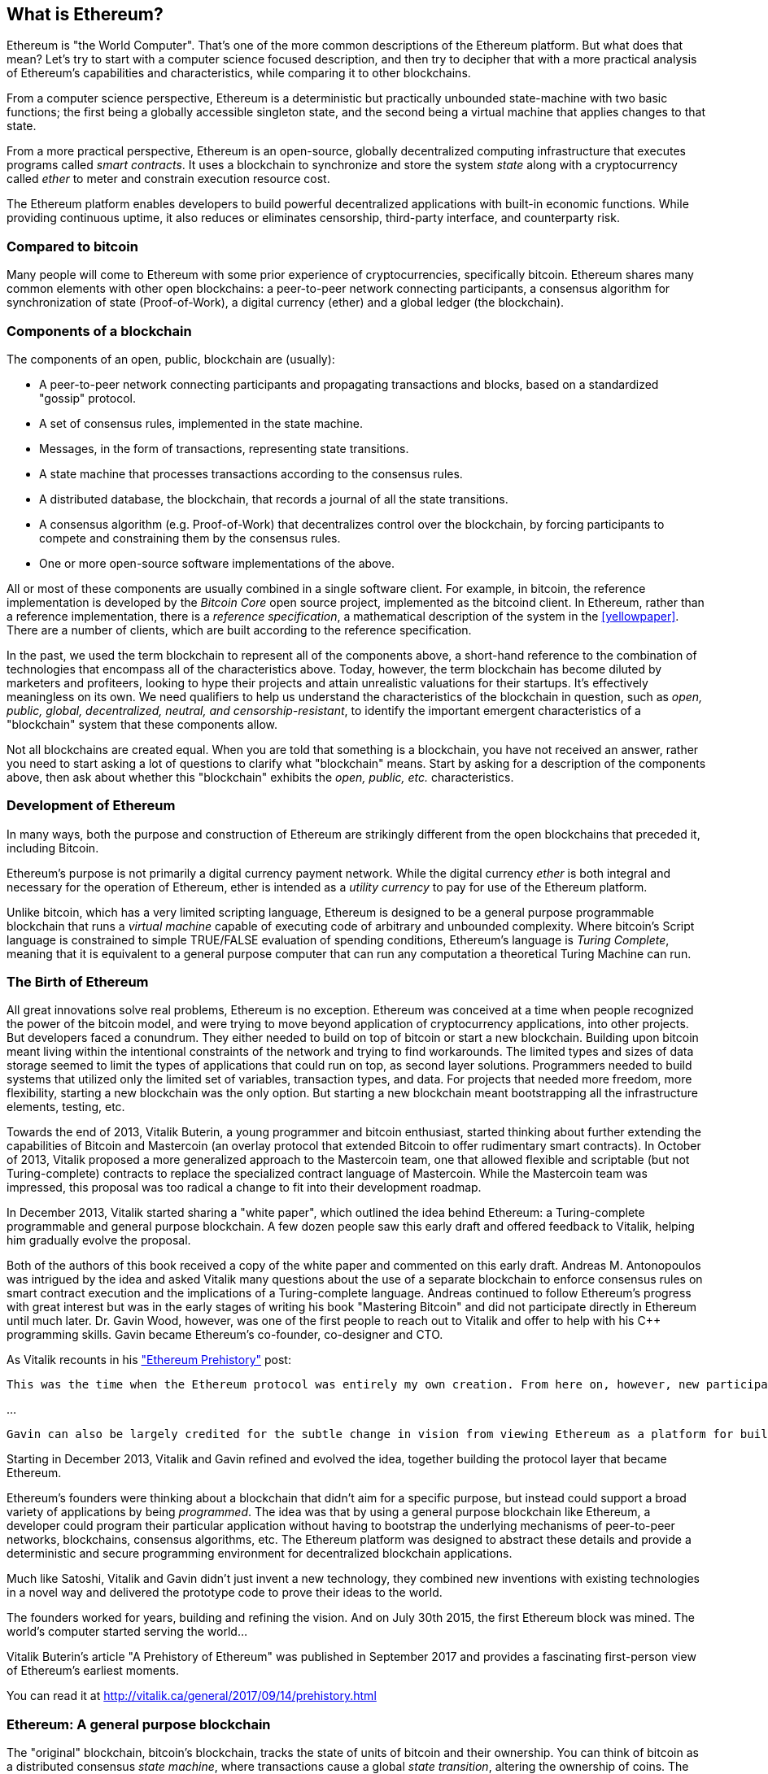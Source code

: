 
== What is Ethereum?

Ethereum is "the World Computer". That's one of the more common descriptions of the Ethereum platform. But what does that mean? Let's try to start with a computer science focused description, and then try to decipher that with a more practical analysis of Ethereum's capabilities and characteristics, while comparing it to other blockchains.

From a computer science perspective, Ethereum is a deterministic but practically unbounded state-machine with two basic functions; the first being a globally accessible singleton state, and the second being a virtual machine that applies changes to that state.

From a more practical perspective, Ethereum is an open-source, globally decentralized computing infrastructure that executes programs called _smart contracts_. It uses a blockchain to synchronize and store the system _state_ along with a cryptocurrency called _ether_ to meter and constrain execution resource cost.

The Ethereum platform enables developers to build powerful decentralized applications with built-in economic functions. While providing continuous uptime, it also reduces or eliminates censorship, third-party interface, and counterparty risk.

=== Compared to bitcoin

Many people will come to Ethereum with some prior experience of cryptocurrencies, specifically bitcoin. Ethereum shares many common elements with other open blockchains: a peer-to-peer network connecting participants, a consensus algorithm for synchronization of state (Proof-of-Work), a digital currency (ether) and a global ledger (the blockchain).

[[blockchain_components]]
=== Components of a blockchain

The components of an open, public, blockchain are (usually):

* A peer-to-peer network connecting participants and propagating transactions and blocks, based on a standardized "gossip" protocol.
* A set of consensus rules, implemented in the state machine.
* Messages, in the form of transactions, representing state transitions.
* A state machine that processes transactions according to the consensus rules.
* A distributed database, the blockchain, that records a journal of all the state transitions.
* A consensus algorithm (e.g. Proof-of-Work) that decentralizes control over the blockchain, by forcing participants to compete and constraining them by the consensus rules.
* One or more open-source software implementations of the above.

All or most of these components are usually combined in a single software client. For example, in bitcoin, the reference implementation is developed by the _Bitcoin Core_ open source project, implemented as the +bitcoind+ client. In Ethereum, rather than a reference implementation, there is a _reference specification_, a mathematical description of the system in the <<yellowpaper>>. There are a number of clients, which are built according to the reference specification.

In the past, we used the term blockchain to represent all of the components above, a short-hand reference to the combination of technologies that encompass all of the characteristics above. Today, however, the term blockchain has become diluted by marketers and profiteers, looking to hype their projects and attain unrealistic valuations for their startups. It's effectively meaningless on its own. We need qualifiers to help us understand the characteristics of the blockchain in question, such as _open, public, global, decentralized, neutral, and censorship-resistant_, to identify the important emergent characteristics of a "blockchain" system that these components allow.

Not all blockchains are created equal. When you are told that something is a blockchain, you have not received an answer, rather you need to start asking a lot of questions to clarify what "blockchain" means. Start by asking for a description of the components above, then ask about whether this "blockchain" exhibits the _open, public, etc._ characteristics.

=== Development of Ethereum

In many ways, both the purpose and construction of Ethereum are strikingly different from the open blockchains that preceded it, including Bitcoin.

Ethereum's purpose is not primarily a digital currency payment network. While the digital currency _ether_ is both integral and necessary for the operation of Ethereum, ether is intended as a _utility currency_ to pay for use of the Ethereum platform.

Unlike bitcoin, which has a very limited scripting language, Ethereum is designed to be a general purpose programmable blockchain that runs a _virtual machine_ capable of executing code of arbitrary and unbounded complexity. Where bitcoin's Script language is constrained to simple TRUE/FALSE evaluation of spending conditions, Ethereum's language is _Turing Complete_, meaning that it is equivalent to a general purpose computer that can run any computation a theoretical Turing Machine can run.

=== The Birth of Ethereum

All great innovations solve real problems, Ethereum is no exception. Ethereum was conceived at a time when people recognized the power of the bitcoin model, and were trying to move beyond application of cryptocurrency applications, into other projects. But developers faced a conundrum. They either needed to build on top of bitcoin or start a new blockchain. Building upon bitcoin meant living within the intentional constraints of the network and trying to find workarounds. The limited types and sizes of data storage seemed to limit the types of applications that could run on top, as second layer solutions. Programmers needed to build systems that utilized only the limited set of variables, transaction types, and data. For projects that needed more freedom, more flexibility, starting a new blockchain was the only option. But starting a new blockchain meant bootstrapping all the infrastructure elements, testing, etc.

Towards the end of 2013, Vitalik Buterin, a young programmer and bitcoin enthusiast, started thinking about further extending the capabilities of Bitcoin and Mastercoin (an overlay protocol that extended Bitcoin to offer rudimentary smart contracts). In October of 2013, Vitalik proposed a more generalized approach to the Mastercoin team, one that allowed flexible and scriptable (but not Turing-complete) contracts to replace the specialized contract language of Mastercoin. While the Mastercoin team was impressed, this proposal was too radical a change to fit into their development roadmap.

In December 2013, Vitalik started sharing a "white paper", which outlined the idea behind Ethereum: a Turing-complete programmable and general purpose blockchain. A few dozen people saw this early draft and offered feedback to Vitalik, helping him gradually evolve the proposal.

Both of the authors of this book received a copy of the white paper and commented on this early draft. Andreas M. Antonopoulos was intrigued by the idea and asked Vitalik many questions about the use of a separate blockchain to enforce consensus rules on smart contract execution and the implications of a Turing-complete language. Andreas continued to follow Ethereum's progress with great interest but was in the early stages of writing his book "Mastering Bitcoin" and did not participate directly in Ethereum until much later. Dr. Gavin Wood, however, was one of the first people to reach out to Vitalik and offer to help with his C++ programming skills. Gavin became Ethereum's co-founder, co-designer and CTO.

As Vitalik recounts in his http://vitalik.ca/general/2017/09/14/prehistory.html["Ethereum Prehistory"] post:

 This was the time when the Ethereum protocol was entirely my own creation. From here on, however, new participants started to join the fold. By far the most prominent on the protocol side was Gavin Wood.

...

 Gavin can also be largely credited for the subtle change in vision from viewing Ethereum as a platform for building programmable money, with blockchain-based contracts that can hold digital assets and transfer them according to pre-set rules, to a general-purpose computing platform. This started with subtle changes in emphasis and terminology, and later this influence became stronger with the increasing emphasis on the “Web 3” ensemble, which saw Ethereum as being one piece of a suite of decentralized technologies, the other two being Whisper and Swarm.

Starting in December 2013, Vitalik and Gavin refined and evolved the idea, together building the protocol layer that became Ethereum.

Ethereum's founders were thinking about a blockchain that didn't aim for a specific purpose, but instead could support a broad variety of applications by being _programmed_. The idea was that by using a general purpose blockchain like Ethereum, a developer could program their particular application without having to bootstrap the underlying mechanisms of peer-to-peer networks, blockchains, consensus algorithms, etc. The Ethereum platform was designed to abstract these details and provide a deterministic and secure programming environment for decentralized blockchain applications.

Much like Satoshi, Vitalik and Gavin didn't just invent a new technology, they combined new inventions with existing technologies in a novel way and delivered the prototype code to prove their ideas to the world.

The founders worked for years, building and refining the vision. And on July 30th 2015, the first Ethereum block was mined. The world's computer started serving the world...

****
Vitalik Buterin's article "A Prehistory of Ethereum" was published in September 2017 and provides a fascinating first-person view of Ethereum's earliest moments.

You can read it at
http://vitalik.ca/general/2017/09/14/prehistory.html

****

=== Ethereum: A general purpose blockchain

The "original" blockchain, bitcoin's blockchain, tracks the state of units of bitcoin and their ownership. You can think of bitcoin as a distributed consensus _state machine_, where transactions cause a global _state transition_, altering the ownership of coins. The state transitions are constrained by the rules of consensus, allowing all participants to (eventually) converge on a common (consensus) state of the system, after several blocks are mined.

Ethereum is also a distributed state machine. But instead of tracking only the state of currency ownership, Ethereum tracks the state transitions of a general-purpose data store. By general purpose we mean any data that can be expressed as a _key-value tuple_. A key-value data store simply stores any arbitrary value, referenced by some key. For example storing the value "Mastering Ethereum", referenced by the key "Book Title". In some ways, this serves the same purpose as the data storage model of _Random Access Memory (RAM)_ used by a general purpose computer. Ethereum has _memory_ that stores both code and data and it uses the blockchain to track how this memory changes over time. Like a general-purpose stored-program computer, Ethereum can load code into its state machine and _run_ that code, storing the resulting state changes in the blockchain. Two of the critical differences from a general purpose computer are that Ethereum state changes are governed by the rules of consensus and the state is distributed globally on a shared ledger. Ethereum answers the question: "What if we could track any arbitrary state and program the state machine, to create a world-wide computer operating under consensus?".

==== Ethereum's components

In Ethereum, the components of a blockchain system described in <<blockchain_components>> are, more specifically:


P2P Network:: Ethereum runs on the _Ethereum Main Network_, which is addressable on TCP port 30303, and runs a protocol called _ÐΞVp2p_.

Consensus rules:: Ethereum's consensus rules, are defined in the reference specification, the <<yellowpaper>>.

Transactions:: Ethereum transactions (see <<transactions>>) are network messages, that include (among other things) a sender, recipient, value and data payload.

State Machine:: Ethereum state transitions are processed by the _Ethereum Virtual Machine (EVM)_, a stack-based virtual machine that  executes _bytecode_ (machine-language instructions). EVM programs called "smart contracts" are written in high-level languages (e.g. Solidity) and compiled to bytecode for execution on the EVM.

Blockchain:: Ethereum's blockchain is stored locally on each node as a _database_ (usually Google's LevelDB), which contains the transactions and system state in a serialized hashed data structure called a _Merkle Patricia Tree_.

Consensus Algorithm:: Ethereum currently uses a Proof-of-Work algorithm called _Ethash_, but there are plans to transition to a Proof-of-Stake system codenamed _Casper_ in the near future.

Clients:: Ethereum has several interoperable implementations of the client software, the most prominent of which are _Go-Ethereum (Geth)_ and _Parity_.

===== Further references

The Ethereum Yellow Paper:
https://ethereum.github.io/yellowpaper/paper.pdf

The "Beige Paper": a rewrite of the "Yellow Paper" for a broader audience in less formal language:
https://github.com/chronaeon/beigepaper

ÐΞVp2p network protocol:
https://github.com/ethereum/wiki/wiki/%C3%90%CE%9EVp2p-Wire-Protocol

Ethereum Virtual Machine - a list of "Awesome" resources:
https://github.com/ethereum/wiki/wiki/Ethereum-Virtual-Machine-(EVM)-Awesome-List

LevelDB Database (used most often to store the local copy of the blockchain):
http://leveldb.org

Merkle Patricia Trees:
https://github.com/ethereum/wiki/wiki/Patricia-Tree

Ethash Proof-of-Work Consensus Algorithm:
https://github.com/ethereum/wiki/wiki/Ethash

Casper Proof-of-Stake v1 Implementation Guide:
https://github.com/ethereum/research/wiki/Casper-Version-1-Implementation-Guide

Go-Ethereum (Geth) Client:
https://geth.ethereum.org/

Parity Ethereum Client:
https://parity.io/

==== Ethereum and Turing Completeness

As soon as you start reading about Ethereum, you will immediately hear the term "Turing Complete". Ethereum, they say, unlike bitcoin, is "Turing Complete". What exactly does that mean?

The term "Turing Complete" is named after English mathematician Alan Turing who is considered the father of computer science. In 1936 he created a mathematical model of a computer consisting of a state machine that manipulates symbols, by reading and writing them on sequential memory (resembling an infinite-length magnetic tape). With this construct, Alan Turing went on to provide a mathematical foundation to answer (in the negative) questions about _universal computability_, meaning whether all problems are solvable. He proved that there are classes of problems that are uncomputable. Specifically, he proved that the _Halting Problem_ (trying to evaluate whether a program will eventually stop running) is not solvable.

Alan Turing further defined a system to be _Turing Complete_, if it can be used to simulate any Turing Machine. Such a system is called a _Universal Turing Machine (UTM)_.

Ethereum's ability to execute a stored program, in a state machine called the Ethereum Virtual Machine, while reading and writing data to memory makes it a Turing Complete system and therefore a Universal Turing Machine. Ethereum can compute any algorithm that can be computed by any Turing Machine, given the limitations of finite memory.

Ethereum's groundbreaking innovation is to combine the general-purpose computing architecture of a stored-program computer with a decentralized blockchain, thereby creating a distributed single-state (singleton) world computer. Ethereum programs run "everywhere", yet produce a common (consensus) state that is secured by the rules of consensus.

==== Turing Completeness as a "feature"

Hearing that Ethereum is Turing Complete, you might arrive at the conclusion that this is a _feature_ that is somehow lacking in a system that is Turing Incomplete. Rather, it is the opposite. It takes a very focused effort to constrain a system so that it is *not* Turing Complete. Turing completeness arises in even the simplest state machines. In fact the simplest Turing Complete state machine known (Rogozhin, 1996) has 4 states and uses 6 symbols, with a state definition that is only 22 instructions long.

Not only is Turing completeness achievable in the simplest of systems, but systems that are designed to be constrained so that they are Turing Incomplete, are often found to be "Accidentally Turing Complete". A constrained system that is Turing Incomplete is harder to design and must be carefully maintained so that it remains Turing Incomplete.

A fun reference of systems that are "Accidentally Turing Complete" can be found here:
http://beza1e1.tuxen.de/articles/accidentally_turing_complete.html

The fact that Ethereum is Turing Complete means that any program of any complexity can be computed in Ethereum. But that flexibility brings some thorny security and resource management problems.

==== Implications of Turing Completeness

Turing proved that you cannot predict whether a program will terminate, by simulating it on a computer. In simple terms, we cannot predict the path of a program without running it. Turing Complete systems can run in "infinite loops", a term used (in oversimplification) to describe a program that does not terminate. It is trivial to create a program that runs a loop that never ends. But unintended never-ending loops can arise without warning, due to complex interactions between the starting conditions and the code. In Ethereum, this poses a challenge: every participating node (client), must validate every transaction, running any smart contracts it calls. But as Turing proved, Ethereum can't predict if a smart contract will terminate, or how long it will run, without actually running it (possibly running forever). Whether by accident, or on purpose, a smart contract can be created such that it runs forever when a node attempts to validate it, effectively a denial of service attack. Of course, between a program that takes a millisecond to validate and one that runs forever there is an infinite range of nasty, resource hogging, memory-bloating, CPU overheating programs that simply waste resources. In a world computer, a program that abuses resources gets to abuse the world's resources. How does Ethereum constrain the resources used by a smart contract if it cannot predict resource use in advance?

To answer this challenge, Ethereum introduces a metering mechanism called _gas_. As the EVM executes a smart contract, it carefully accounts for every instruction (computation, data access, etc.). Each instruction has a pre-determined cost in units of gas. When a transaction triggers the execution of a smart contract, it must include an amount of gas that sets the upper limit of computation that can be consumed running the smart contract. The EVM will terminate execution if the amount of gas consumed by computation exceeds the gas available in the transaction. Gas is the mechanism Ethereum uses to allow Turing Complete computation while limiting the resources that any program can consume.

////
bridge sentence needed
////

In 2015 an attacker exploited an EVM instruction that cost far less gas than it should have. this allowed the attacker to create transactions that use a lot of memory and take several minutes to validate. To fix this attack, Ethereum had to change its gas accounting formula for certain instructions in a backwards incompatible (hard fork) change. Even with this change, however, Ethereum clients have to skip validating these transactions or waste weeks trying to validate them.

=== From general purpose blockchains to DApps

Ethereum started as a way to make a general purpose blockchain that could be programmed for a variety of uses. But very quickly, Ethereum's vision expanded to become a platform for programming _Decentralized Applications (DApps)_. DApps represent a broader perspective than "smart contracts". A DApp is, at the very least, a smart contract and a web user-interface. More broadly, a DApp is a web application that is built on top of open, decentralized, peer-to-peer infrastructure services.

A DApp is composed of at least:

- Smart contracts on a blockchain.
- A web front-end user-interface.

In addition, many DApps include other decentralized components, such as:

- A decentralized (P2P) storage protocol and platform.
- A decentralized (P2P) messaging protocol and platform.

[TIP]
====
You may see DApps spelled as &#208;Apps. The &#208; character is the Latin character called "ETH", alluding to Ethereum. To display this character, use decimal entity +#208+ in HTML, and Unicode characters +0xCE+ (UTF-8), or +0x00D0+ (UTF-16).
====

==== Evolving the World Wide Web

In 2004, the term "Web 2.0" came to prominence, describing an evolution of the web towards user-generated content, responsive interfaces and interactivity. Web 2.0 is not a technical specification, but rather a term describing the new focus of web applications.

The concept of DApps is meant to take the World Wide Web to its next natural evolution, introducing decentralization with peer-to-peer protocols into every aspect of a web application. The term used to describe this evolution is _Web3_, meaning the third "version" of the web. First proposed by Gavin Wood, _web3_ represents a new vision and focus for web applications: from centrally owned and managed applications, to applications built on decentralized protocols.

In later chapters we'll explore the Ethereum +web3js+ JavaScript library which bridges JavaScript applications that run in your browser with the Ethereum blockchain. The +web3.js+ library also includes an interface to a P2P storage network called _Swarm_ and a P2P messaging service called _Whisper_. With these three components included in a JavaScript library running in your web browser, developers have a full application development suite that allows them to build web3 DApps:

[[web_suite]]
.Web3: A suite of decentralized application components for the next evolution of the web
image::images/web3suite.png[]

=== Ethereum's Development Culture

So far we've talked about how Ethereum's goals and technology differ from other blockchains that preceded it, like bitcoin. Ethereum also has a very different development culture.

In bitcoin, development is guided by conservative principles: all changes are carefully studied to ensure that none of the existing systems are disrupted. For the most part, changes are only implemented if they are backwards compatible. Existing clients are allowed to "opt-in", but will continue to operate if they decide not to upgrade.

In Ethereum, by comparison, the development culture is focused on speed and innovation. The mantra is "move fast and break things". If a change is needed, it is implemented, even if that means invalidating prior assumptions, breaking compatibility, or forcing clients to update. Ethereum's development culture is characterized by rapid innovation, rapid evolution and a willingness to engage in experimentation.

What this means to you as a developer, is that you must remain flexible and be prepared to rebuild your infrastructure as some of the underlying assumptions change. Do not assume anything will be static or permanent. One of the big challenges facing developers in Ethereum is the inherent contradiction between deploying code to an immutable ledger and a development platform that is still rapidly evolving. You can't simply "upgrade" your smart contracts. You must be prepared to deploy new ones, migrate users, apps and funds, and start over.

Ironically, this also means that the goal of building systems with more autonomy and less centralized control cannot be realized. Autonomy and decentralization requires a bit more stability in the platform than you're likely to get in Ethereum, in the next few years. In order to "evolve" the platform, you have to be ready to scrap and restart your smart contracts, which means you have to retain a certain degree of control over them.

But, on the positive side, Ethereum is moving forward very fast. There's very little opportunity for "bike-shedding" - an expression that means arguing over minor details such as how to build the bicycle shed in the back of the building. If you start bike-shedding, you might suddenly discover the rest of the development team changed the plan, and ditched bicycles in favor of autonomous hovercrafts. There are very few sacred principles, final standards, or fixed interfaces in Ethereum.

Eventually, Ethereum core protocol development will slow down and its interfaces will become fixed. But in the meantime, innovation is the driving principle. You'd better keep up, because no one will slow down for you.

=== Why learn Ethereum

Blockchains have a very steep learning curve, as they combine multiple disciplines into one domain: programming, information security, cryptography, economics, distributed systems, peer-to-peer networks etc. Ethereum makes this learning curve a lot less steep, so you can get started very quickly. But just below the surface of a deceptively simple environment, lies a lot more. As you learn and start looking deeper, there's always another layer of complexity and wonder.

Ethereum is a great platform for learning about blockchains and it's building a massive community of developers, faster than any other blockchain platform. More than any other blockchain, Ethereum is a _developer's blockchain_, built by developers, for developers. A developer familiar with JavaScript applications can drop into Ethereum and start producing working code very quickly. For the first years of Ethereum, it was common to see t-shirts announcing that you can create a token in just five lines of code. Of course, this is a double-edged sword. It's easy to write code, but it's very hard to write _good_ code and _secure_ code.

=== What this book will teach you

////
TODO:
revise this section after all other chapters of the book are complete;
////

This book dives into Ethereum and examines every component. You will start with a simple transaction, dissect how it works, build a simple contract, make it better and follow its journey through the Ethereum system.

You will learn how Ethereum works, but also why it is designed the way it is. You will be able to understand how each of the pieces work, but also how they fit together and why.
